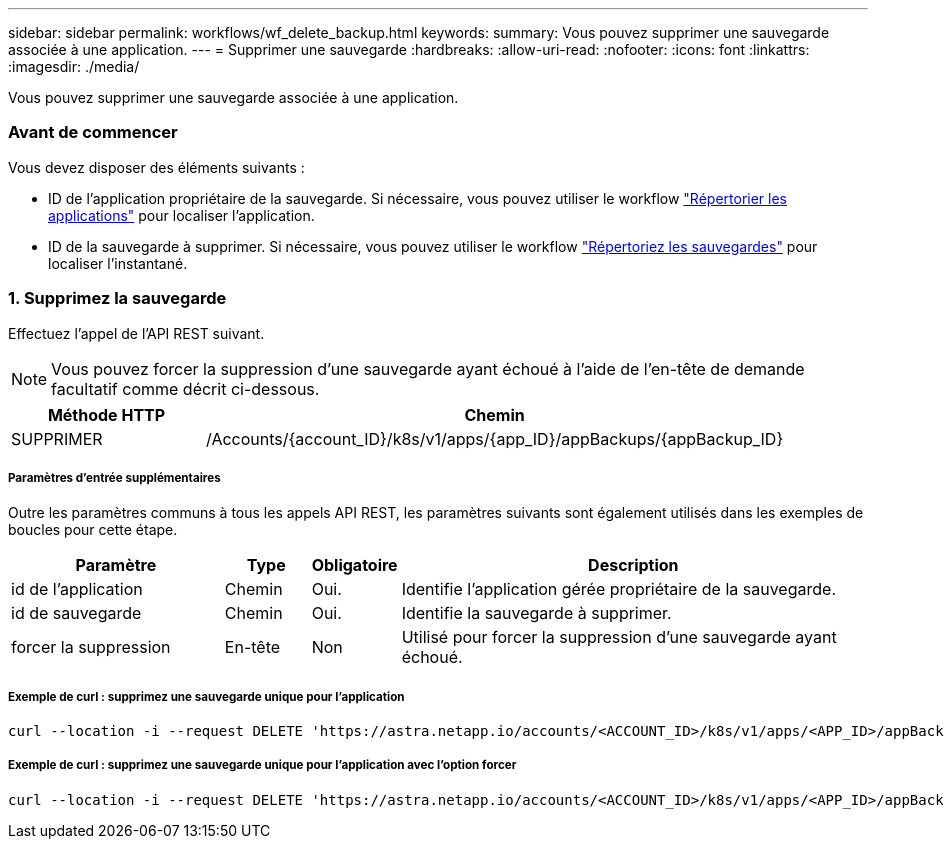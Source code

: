 ---
sidebar: sidebar 
permalink: workflows/wf_delete_backup.html 
keywords:  
summary: Vous pouvez supprimer une sauvegarde associée à une application. 
---
= Supprimer une sauvegarde
:hardbreaks:
:allow-uri-read: 
:nofooter: 
:icons: font
:linkattrs: 
:imagesdir: ./media/


[role="lead"]
Vous pouvez supprimer une sauvegarde associée à une application.



=== Avant de commencer

Vous devez disposer des éléments suivants :

* ID de l'application propriétaire de la sauvegarde. Si nécessaire, vous pouvez utiliser le workflow link:wf_list_man_apps.html["Répertorier les applications"] pour localiser l'application.
* ID de la sauvegarde à supprimer. Si nécessaire, vous pouvez utiliser le workflow link:wf_list_backups.html["Répertoriez les sauvegardes"] pour localiser l'instantané.




=== 1. Supprimez la sauvegarde

Effectuez l'appel de l'API REST suivant.


NOTE: Vous pouvez forcer la suppression d'une sauvegarde ayant échoué à l'aide de l'en-tête de demande facultatif comme décrit ci-dessous.

[cols="25,75"]
|===
| Méthode HTTP | Chemin 


| SUPPRIMER | /Accounts/{account_ID}/k8s/v1/apps/{app_ID}/appBackups/{appBackup_ID} 
|===


===== Paramètres d'entrée supplémentaires

Outre les paramètres communs à tous les appels API REST, les paramètres suivants sont également utilisés dans les exemples de boucles pour cette étape.

[cols="25,10,10,55"]
|===
| Paramètre | Type | Obligatoire | Description 


| id de l'application | Chemin | Oui. | Identifie l'application gérée propriétaire de la sauvegarde. 


| id de sauvegarde | Chemin | Oui. | Identifie la sauvegarde à supprimer. 


| forcer la suppression | En-tête | Non | Utilisé pour forcer la suppression d'une sauvegarde ayant échoué. 
|===


===== Exemple de curl : supprimez une sauvegarde unique pour l'application

[source, curl]
----
curl --location -i --request DELETE 'https://astra.netapp.io/accounts/<ACCOUNT_ID>/k8s/v1/apps/<APP_ID>/appBackups/<BACKUP_ID>' --header 'Accept: */*' --header 'Authorization: Bearer <API_TOKEN>'
----


===== Exemple de curl : supprimez une sauvegarde unique pour l'application avec l'option forcer

[source, curl]
----
curl --location -i --request DELETE 'https://astra.netapp.io/accounts/<ACCOUNT_ID>/k8s/v1/apps/<APP_ID>/appBackups/<BACKUP_ID>' --header 'Accept: */*' --header 'Authorization: Bearer <API_TOKEN>' --header 'Force-Delete: true'
----